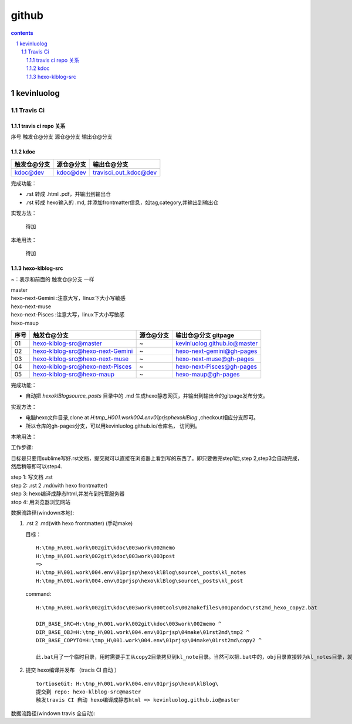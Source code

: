 *******************
github
*******************

.. contents:: contents
.. section-numbering::

kevinluolog
===========

Travis Ci
---------

travis ci repo 关系
^^^^^^^^^^^^^^^^^^^^^^^^^^^

序号  触发仓@分支  源仓@分支  输出仓@分支

kdoc
^^^^

+-------------+-----------+-----------------------+
| 触发仓@分支 | 源仓@分支 | 输出仓@分支           |
+=============+===========+=======================+
| kdoc@dev    | kdoc@dev  | travisci_out_kdoc@dev |
+-------------+-----------+-----------------------+

完成功能：

- .rst 转成 .html .pdf，并输出到输出仓
- .rst 转成 hexo输入的 .md, 并添加frontmatter信息，如tag,category,并输出到输出仓

实现方法：

 待加

本地用法：

 待加


hexo-klblog-src
^^^^^^^^^^^^^^^

~：表示和前面的 触发仓@分支 一样

| master
| hexo-next-Gemini :注意大写，linux下大小写敏感
| hexo-next-muse
| hexo-next-Pisces :注意大写，linux下大小写敏感
| hexo-maup

+------+----------------------------------+-----------+------------------------------+
| 序号 | 触发仓@分支                      | 源仓@分支 | 输出仓@分支 gitpage          |
+======+==================================+===========+==============================+
| 01   | hexo-klblog-src@master           | ~         | kevinluolog.github.io@master |
+------+----------------------------------+-----------+------------------------------+
| 02   | hexo-klblog-src@hexo-next-Gemini | ~         | hexo-next-gemini@gh-pages    |
+------+----------------------------------+-----------+------------------------------+
| 03   | hexo-klblog-src@hexo-next-muse   | ~         | hexo-next-muse@gh-pages      |
+------+----------------------------------+-----------+------------------------------+
| 04   | hexo-klblog-src@hexo-next-Pisces | ~         | hexo-next-Pisces@gh-pages    |
+------+----------------------------------+-----------+------------------------------+
| 05   | hexo-klblog-src@hexo-maup        | ~         | hexo-maup@gh-pages           |
+------+----------------------------------+-----------+------------------------------+


完成功能：

- 自动把 `\hexo\klBlog\source\_posts` 目录中的 .md 生成hexo静态网页，并输出到输出仓的gitpage发布分支。

实现方法：

- 电脑hexo文件目录,clone at `H:\tmp_H\001.work\004.env\01prjsp\hexo\klBlog` ,checkout相应分支即可。
- 所以仓库的gh-pages分支，可以用kevinluolog.github.io/仓库名， 访问到。

本地用法：


工作步骤:

目标是只要用sublime写好.rst文档，提交就可以直接在浏览器上看到写的东西了。即只要做完step1后,step 2,step3会自动完成，然后稍等即可以step4.
  
| step 1: 写文档 .rst
| step 2: .rst 2 .md(with hexo frontmatter)
| step 3: hexo编译成静态html,并发布到托管服务器
| stop 4: 用浏览器浏览网站


数据流路径(windown本地):

1. .rst 2 .md(with hexo frontmatter) (手动make)

   目标：

   ::

     H:\tmp_H\001.work\002git\kdoc\003work\002memo
     H:\tmp_H\001.work\002git\kdoc\003work\003post
     =>
     H:\tmp_H\001.work\004.env\01prjsp\hexo\klBlog\source\_posts\kl_notes
     H:\tmp_H\001.work\004.env\01prjsp\hexo\klBlog\source\_posts\kl_post

   command:

   ::

     H:\tmp_H\001.work\002git\kdoc\003work\000tools\002makefiles\001pandoc\rst2md_hexo_copy2.bat

     DIR_BASE_SRC=H:\tmp_H\001.work\002git\kdoc\003work\002memo ^
     DIR_BASE_OBJ=H:\tmp_H\001.work\004.env\01prjsp\04make\01rst2md\tmp2 ^
     DIR_BASE_COPYTO=H:\tmp_H\001.work\004.env\01prjsp\04make\01rst2md\copy2 ^

     此.bat用了一个临时目录，用时需要手工从copy2目录拷贝到kl_note目录。当然可以把.bat中的，obj目录直接转为kl_notes目录，就可以直接一步修改。注意把copyto目录置空。


2. 提交 hexo编译并发布 （tracis CI 自动 ）

   ::

     tortioseGit: H:\tmp_H\001.work\004.env\01prjsp\hexo\klBlog\
     提交到 repo: hexo-klblog-src@master
     触发travis CI 自动 hexo编译成静态html => kevinluolog.github.io@master


数据流路径(windown travis 全自动):


